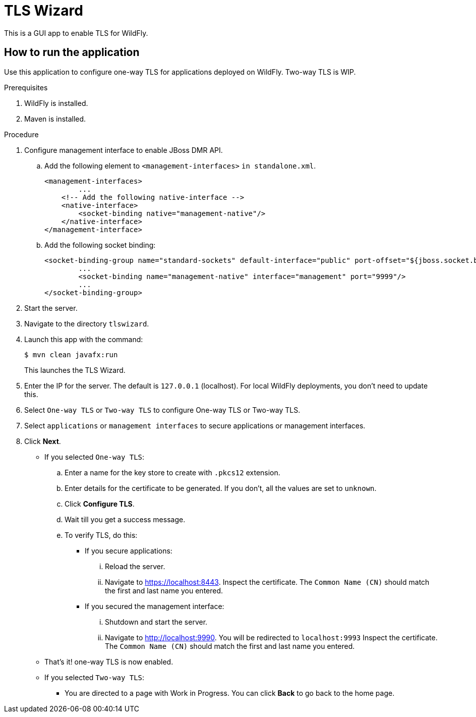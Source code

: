 = TLS Wizard

This is a GUI app to enable TLS for WildFly.

== How to run the application

Use this application to configure one-way TLS for applications deployed on WildFly. Two-way TLS is WIP.

.Prerequisites

. WildFly is installed.
. Maven is installed.

.Procedure

. Configure management interface to enable JBoss DMR API.

.. Add the following element to `<management-interfaces>` `in standalone.xml`.
+
[source,xml,options="nowrap"]
----
<management-interfaces>
	...
    <!-- Add the following native-interface -->
    <native-interface>
        <socket-binding native="management-native"/>
    </native-interface>
</management-interface>
----

.. Add the following socket binding:
+
[source,xml,options="nowrap"]
----
<socket-binding-group name="standard-sockets" default-interface="public" port-offset="${jboss.socket.binding.port-offset:0}">
	...
	<socket-binding name="management-native" interface="management" port="9999"/>
	...
</socket-binding-group>
---- 

. Start the server.

. Navigate to the directory `tlswizard`.

. Launch this app with the command:
+
[source,options="nowrap"]
----
$ mvn clean javafx:run
----
+
This launches the TLS Wizard.

. Enter the IP for the server. The default is `127.0.0.1` (localhost). For local WildFly deployments, you don't need to update this.   

. Select `One-way TLS` or `Two-way TLS` to configure One-way TLS or Two-way TLS.

. Select `applications` or `management interfaces` to secure applications or management interfaces.

. Click *Next*.

** If you selected `One-way TLS`:
.. Enter a name for the key store to create with `.pkcs12` extension.
.. Enter details for the certificate to be generated. If you don't, all the values are set to `unknown`.
.. Click *Configure TLS*. 
.. Wait till you get a success message.
.. To verify TLS, do this:

***  If you secure applications: 
... Reload the server.
... Navigate to link:https://localhost:8443[]. Inspect the certificate. The `Common Name (CN)` should match the first and last name you entered. 

*** If you secured the management interface:
... Shutdown and start the server.
... Navigate to link:http://localhost:9990[]. You will be redirected to `localhost:9993` Inspect the certificate. The `Common Name (CN)` should match the first and last name you entered.

** That's it! one-way TLS is now enabled.

** If you selected `Two-way TLS`:
*** You are directed to a page with Work in Progress. You can click *Back* to go back to the home page.